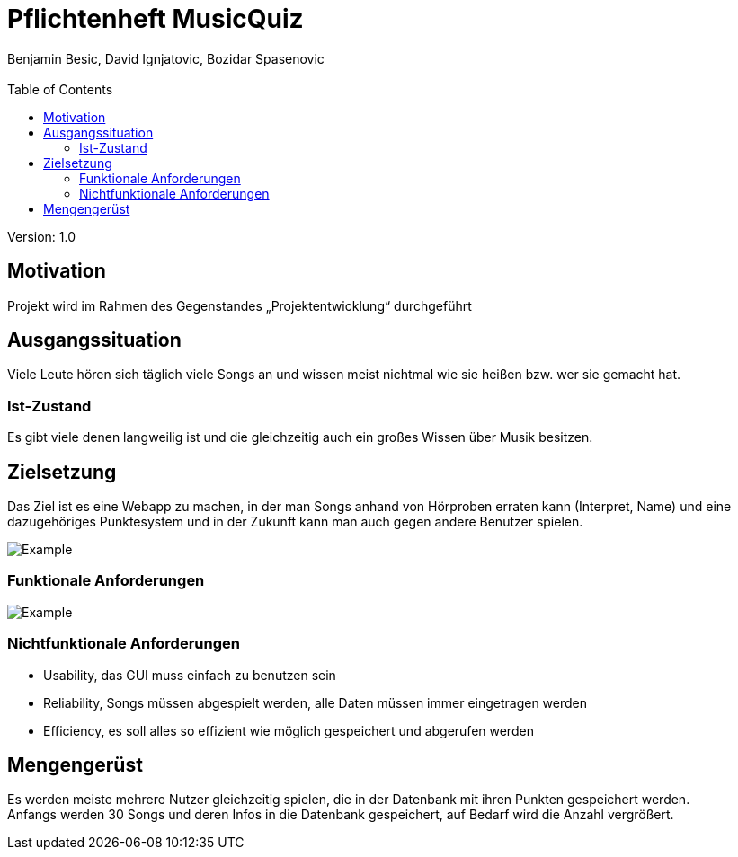 = Pflichtenheft MusicQuiz
// Metadata
:author: Benjamin Besic, David Ignjatovic, Bozidar Spasenovic
:email:
:date: yyyy-mm-dd
:revision:  1.0
// Settings
:source-highlighter: coderay
:icons: font
//:sectnums:    // Nummerierung der Überschriften / section numbering
// Refs:
:imagesdir: images
:sourcedir-code: src/main/java/at/htl/jdbcprimer
:sourcedir-test: src/test/java/at/htl/jdbcprimer
:toc:

Version: {revision}

++++
<link rel="stylesheet"  href="http://cdnjs.cloudflare.com/ajax/libs/font-awesome/4.7.0/css/font-awesome.min.css">
++++

== Motivation
Projekt wird im Rahmen des Gegenstandes „Projektentwicklung“ durchgeführt

== Ausgangssituation
Viele Leute hören sich täglich viele Songs an und wissen meist nichtmal wie sie heißen bzw.
wer sie gemacht hat.

=== Ist-Zustand
Es gibt viele denen langweilig ist und die gleichzeitig auch ein großes Wissen über Musik besitzen.

== Zielsetzung
Das Ziel ist es eine Webapp zu machen, in der man Songs anhand von Hörproben erraten kann (Interpret, Name)
und eine dazugehöriges Punktesystem und in der Zukunft kann man auch gegen andere Benutzer
spielen.

image::http://www.plantuml.com/plantuml/png/SoWkIImgAStDuV99JIjHACbNACfCpoXHICaiIaqkoSpFutBEIImkLWWko4pDKK3cf1R1UFbvwL1cG6bUTaagbEEUcfu7L0HLhA2h2vM6Y83uK2cu0CGea3wGUZkOF5G4heFB8JKl1UXa0000[Example]

=== Funktionale Anforderungen
image::http://www.plantuml.com/plantuml/png/VOunhi8m44HxdsBB_ujS85Keg90GKawmmODZnTaWUzE0k1aT5oD6APsKC_DszPga77KUWmcuAUb4qRjUoVg8g_f9JDtUFG9YRNB3uWBeLptDkb1LqT_HY-CEP948ta4WTEOHyh-9jPCusKTEdxSaNPO2Tv07zu7i4Y-p30fAw3FqCZis-NJzObaX7SjWDhGocrC1BCWLw2t5eaG3iVCOlW00[Example]
=== Nichtfunktionale Anforderungen
* Usability, das GUI muss einfach zu benutzen sein
* Reliability, Songs müssen abgespielt werden, alle Daten müssen immer eingetragen werden
* Efficiency, es soll alles so effizient wie möglich gespeichert und abgerufen werden

== Mengengerüst
Es werden meiste mehrere Nutzer gleichzeitig spielen, die in der Datenbank mit ihren Punkten gespeichert werden. +
Anfangs werden 30 Songs und deren Infos in die Datenbank gespeichert, auf Bedarf wird die Anzahl vergrößert.






